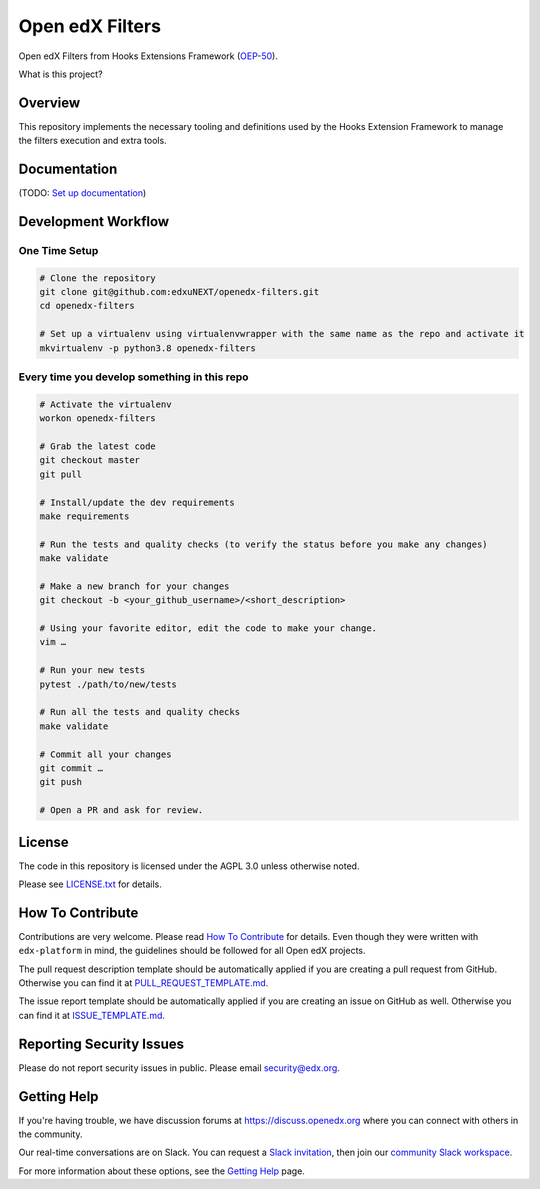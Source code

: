 Open edX Filters
================

|pypi-badge| |ci-badge| |codecov-badge| |doc-badge| |pyversions-badge|
|license-badge|

Open edX Filters from Hooks Extensions Framework (`OEP-50`_).

What is this project?

Overview
--------

This repository implements the necessary tooling and definitions used by the
Hooks Extension Framework to manage the filters execution and extra tools.

Documentation
-------------

(TODO: `Set up documentation <https://openedx.atlassian.net/wiki/spaces/DOC/pages/21627535/Publish+Documentation+on+Read+the+Docs>`_)

Development Workflow
--------------------

One Time Setup
~~~~~~~~~~~~~~
.. code-block::

  # Clone the repository
  git clone git@github.com:edxuNEXT/openedx-filters.git
  cd openedx-filters

  # Set up a virtualenv using virtualenvwrapper with the same name as the repo and activate it
  mkvirtualenv -p python3.8 openedx-filters


Every time you develop something in this repo
~~~~~~~~~~~~~~~~~~~~~~~~~~~~~~~~~~~~~~~~~~~~~
.. code-block::

  # Activate the virtualenv
  workon openedx-filters

  # Grab the latest code
  git checkout master
  git pull

  # Install/update the dev requirements
  make requirements

  # Run the tests and quality checks (to verify the status before you make any changes)
  make validate

  # Make a new branch for your changes
  git checkout -b <your_github_username>/<short_description>

  # Using your favorite editor, edit the code to make your change.
  vim …

  # Run your new tests
  pytest ./path/to/new/tests

  # Run all the tests and quality checks
  make validate

  # Commit all your changes
  git commit …
  git push

  # Open a PR and ask for review.

License
-------

The code in this repository is licensed under the AGPL 3.0 unless
otherwise noted.

Please see `LICENSE.txt <LICENSE.txt>`_ for details.

How To Contribute
-----------------

Contributions are very welcome.
Please read `How To Contribute <https://github.com/edx/edx-platform/blob/master/CONTRIBUTING.rst>`_ for details.
Even though they were written with ``edx-platform`` in mind, the guidelines
should be followed for all Open edX projects.

The pull request description template should be automatically applied if you are creating a pull request from GitHub. Otherwise you
can find it at `PULL_REQUEST_TEMPLATE.md <.github/PULL_REQUEST_TEMPLATE.md>`_.

The issue report template should be automatically applied if you are creating an issue on GitHub as well. Otherwise you
can find it at `ISSUE_TEMPLATE.md <.github/ISSUE_TEMPLATE.md>`_.

Reporting Security Issues
-------------------------

Please do not report security issues in public. Please email security@edx.org.

Getting Help
------------

If you're having trouble, we have discussion forums at https://discuss.openedx.org where you can connect with others in the community.

Our real-time conversations are on Slack. You can request a `Slack invitation`_, then join our `community Slack workspace`_.

For more information about these options, see the `Getting Help`_ page.

.. _Slack invitation: https://openedx-slack-invite.herokuapp.com/
.. _community Slack workspace: https://openedx.slack.com/
.. _Getting Help: https://openedx.org/getting-help
.. _OEP-50: https://open-edx-proposals.readthedocs.io/en/latest/oep-0050-hooks-extension-framework.html

.. |pypi-badge| image:: https://img.shields.io/pypi/v/openedx-filters.svg
    :target: https://pypi.python.org/pypi/openedx-filters/
    :alt: PyPI

.. |ci-badge| image:: https://github.com/eduNEXT/openedx-filters/workflows/Python%20CI/badge.svg?branch=main
    :target: https://github.com/eduNEXT/openedx-filters/actions
    :alt: CI

.. |codecov-badge| image:: https://codecov.io/github/eduNEXT/openedx-filters/coverage.svg?branch=main
    :target: https://codecov.io/github/eduNEXT/openedx-filters?branch=main
    :alt: Codecov

.. |doc-badge| image:: https://readthedocs.org/projects/openedx-filters/badge/?version=latest
    :target: https://openedx-filters.readthedocs.io/en/latest/
    :alt: Documentation

.. |pyversions-badge| image:: https://img.shields.io/pypi/pyversions/openedx-filters.svg
    :target: https://pypi.python.org/pypi/openedx-filters/
    :alt: Supported Python versions

.. |license-badge| image:: https://img.shields.io/github/license/eduNEXT/openedx-filters.svg
    :target: https://github.com/eduNEXT/openedx-filters/blob/main/LICENSE.txt
    :alt: License
